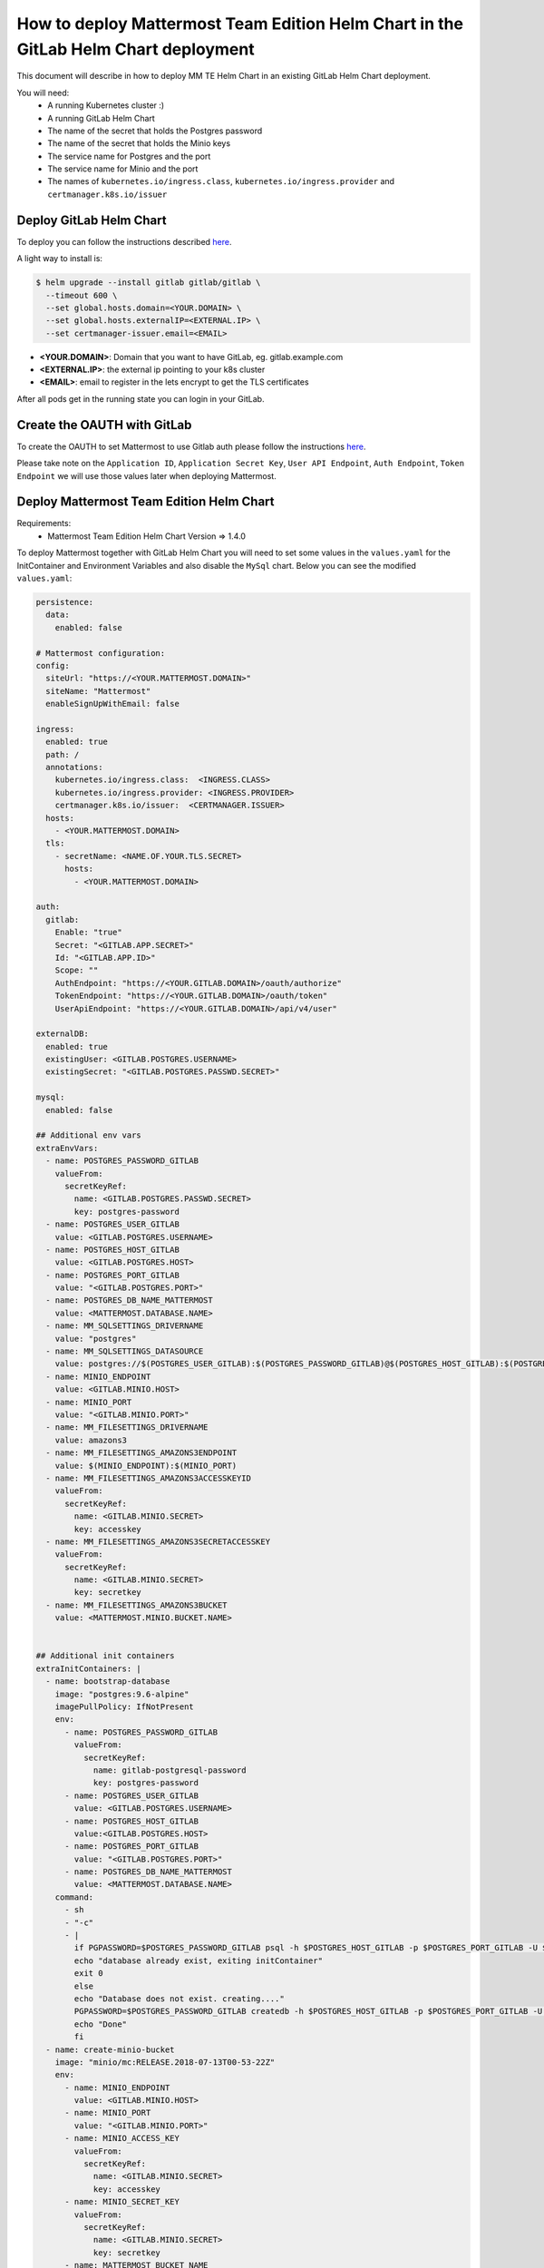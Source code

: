 ..  _install-mmte-helm-gitlab-helm:

How to deploy Mattermost Team Edition Helm Chart in the GitLab Helm Chart deployment
=====================================================================================

This document will describe in how to deploy MM TE Helm Chart in an existing GitLab Helm Chart deployment.

You will need:
  - A running Kubernetes cluster :)
  - A running GitLab Helm Chart
  - The name of the secret that holds the Postgres password
  - The name of the secret that holds the Minio keys
  - The service name for Postgres and the port
  - The service name for Minio and the port
  - The names of ``kubernetes.io/ingress.class``, ``kubernetes.io/ingress.provider`` and ``certmanager.k8s.io/issuer``


**Deploy GitLab Helm Chart**
----------------------------

To deploy you can follow the instructions described `here <https://docs.gitlab.com/ee/install/kubernetes/gitlab_chart.html>`_.

A light way to install is:

.. code-block:: bash

  $ helm upgrade --install gitlab gitlab/gitlab \
    --timeout 600 \
    --set global.hosts.domain=<YOUR.DOMAIN> \
    --set global.hosts.externalIP=<EXTERNAL.IP> \
    --set certmanager-issuer.email=<EMAIL>

- **<YOUR.DOMAIN>**: Domain that you want to have GitLab, eg. gitlab.example.com
- **<EXTERNAL.IP>**: the external ip pointing to your k8s cluster
- **<EMAIL>**: email to register in the lets encrypt to get the TLS certificates

After all pods get in the running state you can login in your GitLab.

**Create the OAUTH with GitLab**
--------------------------------

To create the OAUTH to set Mattermost to use Gitlab auth please follow the instructions `here <https://docs.mattermost.com/administration/config-settings.html?highlight=gitlab#gitlab>`_.

Please take note on the ``Application ID``, ``Application Secret Key``, ``User API Endpoint``, ``Auth Endpoint``, ``Token Endpoint`` we will use those values later when deploying Mattermost.


**Deploy Mattermost Team Edition Helm Chart**
---------------------------------------------

Requirements:
  - Mattermost Team Edition Helm Chart Version => 1.4.0

To deploy Mattermost together with GitLab Helm Chart you will need to set some values in the ``values.yaml`` for the InitContainer and Environment Variables and also disable the ``MySql`` chart.
Below you can see the modified ``values.yaml``:

.. code-block:: yaml

  persistence:
    data:
      enabled: false

  # Mattermost configuration:
  config:
    siteUrl: "https://<YOUR.MATTERMOST.DOMAIN>"
    siteName: "Mattermost"
    enableSignUpWithEmail: false

  ingress:
    enabled: true
    path: /
    annotations:
      kubernetes.io/ingress.class:  <INGRESS.CLASS>
      kubernetes.io/ingress.provider: <INGRESS.PROVIDER>
      certmanager.k8s.io/issuer:  <CERTMANAGER.ISSUER>
    hosts:
      - <YOUR.MATTERMOST.DOMAIN>
    tls:
      - secretName: <NAME.OF.YOUR.TLS.SECRET>
        hosts:
          - <YOUR.MATTERMOST.DOMAIN>

  auth:
    gitlab:
      Enable: "true"
      Secret: "<GITLAB.APP.SECRET>"
      Id: "<GITLAB.APP.ID>"
      Scope: ""
      AuthEndpoint: "https://<YOUR.GITLAB.DOMAIN>/oauth/authorize"
      TokenEndpoint: "https://<YOUR.GITLAB.DOMAIN>/oauth/token"
      UserApiEndpoint: "https://<YOUR.GITLAB.DOMAIN>/api/v4/user"

  externalDB:
    enabled: true
    existingUser: <GITLAB.POSTGRES.USERNAME>
    existingSecret: "<GITLAB.POSTGRES.PASSWD.SECRET>"

  mysql:
    enabled: false

  ## Additional env vars
  extraEnvVars:
    - name: POSTGRES_PASSWORD_GITLAB
      valueFrom:
        secretKeyRef:
          name: <GITLAB.POSTGRES.PASSWD.SECRET>
          key: postgres-password
    - name: POSTGRES_USER_GITLAB
      value: <GITLAB.POSTGRES.USERNAME>
    - name: POSTGRES_HOST_GITLAB
      value: <GITLAB.POSTGRES.HOST>
    - name: POSTGRES_PORT_GITLAB
      value: "<GITLAB.POSTGRES.PORT>"
    - name: POSTGRES_DB_NAME_MATTERMOST
      value: <MATTERMOST.DATABASE.NAME>
    - name: MM_SQLSETTINGS_DRIVERNAME
      value: "postgres"
    - name: MM_SQLSETTINGS_DATASOURCE
      value: postgres://$(POSTGRES_USER_GITLAB):$(POSTGRES_PASSWORD_GITLAB)@$(POSTGRES_HOST_GITLAB):$(POSTGRES_PORT_GITLAB)/$(POSTGRES_DB_NAME_MATTERMOST)?sslmode=disable&connect_timeout=10
    - name: MINIO_ENDPOINT
      value: <GITLAB.MINIO.HOST>
    - name: MINIO_PORT
      value: "<GITLAB.MINIO.PORT>"
    - name: MM_FILESETTINGS_DRIVERNAME
      value: amazons3
    - name: MM_FILESETTINGS_AMAZONS3ENDPOINT
      value: $(MINIO_ENDPOINT):$(MINIO_PORT)
    - name: MM_FILESETTINGS_AMAZONS3ACCESSKEYID
      valueFrom:
        secretKeyRef:
          name: <GITLAB.MINIO.SECRET>
          key: accesskey
    - name: MM_FILESETTINGS_AMAZONS3SECRETACCESSKEY
      valueFrom:
        secretKeyRef:
          name: <GITLAB.MINIO.SECRET>
          key: secretkey
    - name: MM_FILESETTINGS_AMAZONS3BUCKET
      value: <MATTERMOST.MINIO.BUCKET.NAME>


  ## Additional init containers
  extraInitContainers: |
    - name: bootstrap-database
      image: "postgres:9.6-alpine"
      imagePullPolicy: IfNotPresent
      env:
        - name: POSTGRES_PASSWORD_GITLAB
          valueFrom:
            secretKeyRef:
              name: gitlab-postgresql-password
              key: postgres-password
        - name: POSTGRES_USER_GITLAB
          value: <GITLAB.POSTGRES.USERNAME>
        - name: POSTGRES_HOST_GITLAB
          value:<GITLAB.POSTGRES.HOST>
        - name: POSTGRES_PORT_GITLAB
          value: "<GITLAB.POSTGRES.PORT>"
        - name: POSTGRES_DB_NAME_MATTERMOST
          value: <MATTERMOST.DATABASE.NAME>
      command:
        - sh
        - "-c"
        - |
          if PGPASSWORD=$POSTGRES_PASSWORD_GITLAB psql -h $POSTGRES_HOST_GITLAB -p $POSTGRES_PORT_GITLAB -U $POSTGRES_USER_GITLAB -lqt | cut -d \| -f 1 | grep -qw $POSTGRES_DB_NAME_MATTERMOST; then
          echo "database already exist, exiting initContainer"
          exit 0
          else
          echo "Database does not exist. creating...."
          PGPASSWORD=$POSTGRES_PASSWORD_GITLAB createdb -h $POSTGRES_HOST_GITLAB -p $POSTGRES_PORT_GITLAB -U $POSTGRES_USER_GITLAB $POSTGRES_DB_NAME_MATTERMOST
          echo "Done"
          fi
    - name: create-minio-bucket
      image: "minio/mc:RELEASE.2018-07-13T00-53-22Z"
      env:
        - name: MINIO_ENDPOINT
          value: <GITLAB.MINIO.HOST>
        - name: MINIO_PORT
          value: "<GITLAB.MINIO.PORT>"
        - name: MINIO_ACCESS_KEY
          valueFrom:
            secretKeyRef:
              name: <GITLAB.MINIO.SECRET>
              key: accesskey
        - name: MINIO_SECRET_KEY
          valueFrom:
            secretKeyRef:
              name: <GITLAB.MINIO.SECRET>
              key: secretkey
        - name: MATTERMOST_BUCKET_NAME
          value: <MATTERMOST.MINIO.BUCKET.NAME>
      command:
        - sh
        - "-c"
        - |
          echo "Connecting to Minio server: http://$MINIO_ENDPOINT:$MINIO_PORT"
          mc config host add myminio http://$MINIO_ENDPOINT:$MINIO_PORT $MINIO_ACCESS_KEY $MINIO_SECRET_KEY
          /usr/bin/mc ls myminio
          echo $?
          /usr/bin/mc ls myminio/$MATTERMOST_BUCKET_NAME > /dev/null 2>&1
          if [ $? -eq 1 ] ; then
            echo "Creating bucket '$MATTERMOST_BUCKET_NAME'"
            /usr/bin/mc mb myminio/$MATTERMOST_BUCKET_NAME
          else
            echo "Bucket '$MATTERMOST_BUCKET_NAME' already exists."
            exit 0
          fi


Values that you need to replace in the ``values.yaml``:

- **<YOUR.MATTERMOST.DOMAIN>**: Your desired Mattermost domain. eg, ``mattermost.gitlab.example.com``
- **<NAME.OF.YOUR.TLS.SECRET>**: A name to store the TLS certificate for you domains, eg. ``mattermost-tls``
- **<INGRESS.CLASS>**: the ingress class, in a basic deployment of GitLab will be ``gitlab-nginx``
- **<INGRESS.PROVIDER>**: the ingress provider, in a basic deployment of GitLab will be ``nginx``
- **<CERTMANAGER.ISSUER>**: the cert manager issuer, in a basic deployment of GitLab will be ``gitlab-issuer``
- **<GITLAB.APP.SECRET>**: The Application secret. The value you created in the step `Create the OAUTH with GitLab`_
- **<GITLAB.APP.ID>**: The Application secret. The value you created in the step `Create the OAUTH with GitLab`_
- **<YOUR.GITLAB.DOMAIN>**: The GitLab domain name. eg. ``gitlab.example.com``
- **<GITLAB.POSTGRES.USERNAME>**: The GitLab Postgres username
- **<GITLAB.POSTGRES.PASSWD.SECRET>**: Secret that holds the Postgres password
- **<GITLAB.POSTGRES.HOST>**: Postgres host. Check the Kubernetes service, in a basic deployment of GitLab will be ``gitlab-postgresql``
- **<GITLAB.POSTGRES.PORT>**: Postgres port. Check the Kubernetes service, in a basic deployment of GitLab will be ``5432``
- **<MATTERMOST.DATABASE.NAME>**: Mattermost database name that you choose, eg. ``mattermost-db``
- **<GITLAB.MINIO.HOST>**: Minio host. Check the Kubernetes service, in a basic deployment of GitLab will be ``gitlab-minio-svc``
- **<GITLAB.MINIO.PORT>**: Minio port. Check the Kubernetes service, in a basic deployment of GitLab will be ``9000``
- **<GITLAB.MINIO.SECRET>**: Secret that holds the Minio keys.
- **<MATTERMOST.MINIO.BUCKET.NAME>**: Mattermost Minio bucket, eg. ``mattermost-data``

After the changes you can deploy the Mattermost Team Edition Helm Chart running the following command:

.. code-block:: bash

  $ helm upgrade --install --name mattermost -f values.yaml stable/mattermost-team-edition

Wait for the pods get in a running state and after that you can try to access the Mattermost instance and login with the user you have in the GitLab.

Happy Mattermosting and GitLab :)
